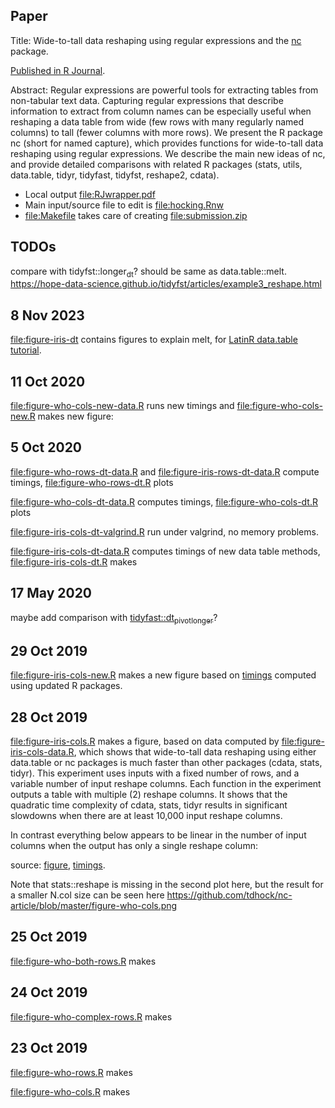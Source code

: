 ** Paper

Title: Wide-to-tall data reshaping using regular expressions and the
  [[https://github.com/tdhock/nc][nc]] package.

[[https://journal.r-project.org/archive/2021/RJ-2021-029/index.html][Published in R Journal]].

Abstract: Regular expressions are powerful tools for extracting tables
  from non-tabular text data. Capturing regular expressions that
  describe information to extract from column names can be especially
  useful when reshaping a data table from wide (few rows with many
  regularly named columns) to tall (fewer columns with more rows). We
  present the R package nc (short for named capture), which
  provides functions for wide-to-tall data reshaping using regular
  expressions. We describe the main new ideas of nc, and
  provide detailed comparisons with related R packages (stats,
  utils, data.table, tidyr, tidyfast,
  tidyfst, reshape2, cdata).

- Local output [[file:RJwrapper.pdf]]
- Main input/source file to edit is [[file:hocking.Rnw]] 
- [[file:Makefile]] takes care of creating [[file:submission.zip]]

** TODOs

compare with tidyfst::longer_dt? should be same as data.table::melt.
https://hope-data-science.github.io/tidyfst/articles/example3_reshape.html

** 8 Nov 2023

[[file:figure-iris-dt]] contains figures to explain melt, for [[https://docs.google.com/presentation/d/1ypW1LUMmcrUTMF6B9h9s8qbvW5BSbN1IW6CEgqX01Co/edit#slide=id.g28a0c5c675a_0_0][LatinR
data.table tutorial]].

** 11 Oct 2020

[[file:figure-who-cols-new-data.R]] runs new timings and
[[file:figure-who-cols-new.R]] makes new figure:

[[file:figure-who-cols-new.png]]

** 5 Oct 2020

[[file:figure-who-rows-dt-data.R]] and [[file:figure-iris-rows-dt-data.R]]
compute timings, [[file:figure-who-rows-dt.R]] plots

[[file:figure-who-rows-dt.png]]

[[file:figure-who-cols-dt-data.R]] computes timings,
[[file:figure-who-cols-dt.R]] plots

[[file:figure-who-cols-dt.png]]

[[file:figure-iris-cols-dt-valgrind.R]] run under valgrind, no memory
problems.

[[file:figure-iris-cols-dt-data.R]] computes timings of new data table
methods, [[file:figure-iris-cols-dt.R]] makes

[[file:figure-iris-cols-dt.png]]

** 17 May 2020

maybe add comparison with [[https://github.com/TysonStanley/tidyfast/blob/master/R/pivot_longer.R][tidyfast::dt_pivot_longer]]?

** 29 Oct 2019
[[file:figure-iris-cols-new.R]] makes a new figure based on [[file:figure-iris-cols-new-data.R][timings]]
computed using updated R packages.

[[file:figure-iris-cols-new.png]]

** 28 Oct 2019

[[file:figure-iris-cols.R]] makes a figure, 
based on data computed by [[file:figure-iris-cols-data.R]],
which shows that wide-to-tall data
reshaping using either data.table or nc packages is much faster than
other packages (cdata, stats, tidyr). This experiment uses inputs with
a fixed number of rows, and a variable number of input reshape
columns. Each function in the experiment outputs a table with multiple
(2) reshape columns. It shows that the quadratic time complexity of
cdata, stats, tidyr results in significant slowdowns when there are at
least 10,000 input reshape columns.

[[file:figure-iris-cols.png]]

In contrast everything below appears to be linear in the number of input
columns when the output has only a single reshape column:

[[file:figure-who-cols-minimal.png]]

source: [[file:figure-who-cols-minimal.R][figure]], [[file:figure-who-cols-minimal-data.R][timings]].

Note that stats::reshape is missing in the second plot here, but the result for a smaller N.col size can be seen here https://github.com/tdhock/nc-article/blob/master/figure-who-cols.png

** 25 Oct 2019

[[file:figure-who-both-rows.R]] makes

[[file:figure-who-both-rows.png]]

** 24 Oct 2019

[[file:figure-who-complex-rows.R]] makes

[[file:figure-who-complex-rows.png]]

** 23 Oct 2019

[[file:figure-who-rows.R]] makes

[[file:figure-who-rows.png]]

[[file:figure-who-cols.R]] makes

[[file:figure-who-cols.png]]
